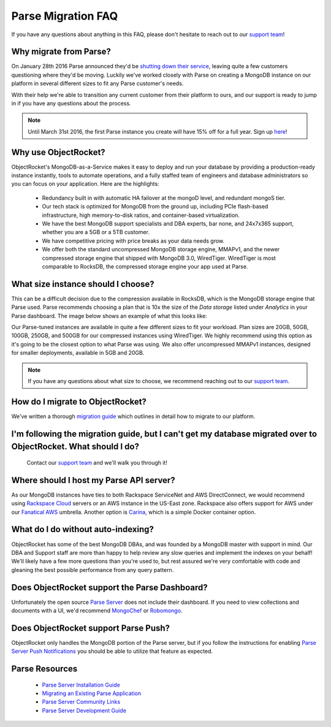 Parse Migration FAQ
===================

If you have any questions about anything in this FAQ, please don't hesitate to reach out to our `support team <mailto:support@objectrocket.com>`_!

Why migrate from Parse?
~~~~~~~~~~~~~~~~~~~~~~~

On January 28th 2016 Parse announced they'd be `shutting down their service <http://blog.parse.com/announcements/moving-on/>`_, leaving quite a few customers questioning where they'd be moving. Luckily we've worked closely with Parse on creating a MongoDB instance on our platform in several different sizes to fit any Parse customer's needs.

With their help we're able to transition any current customer from their platform to ours, and our support is ready to jump in if you have any questions about the process.

.. note::

    Until March 31st 2016, the first Parse instance you create will have 15% off for a full year. Sign up `here <https://objectrocket.com/parse>`_!

Why use ObjectRocket?
~~~~~~~~~~~~~~~~~~~~~

ObjectRocket's MongoDB-as-a-Service makes it easy to deploy and run your database by providing a production-ready instance instantly, tools to automate operations, and a fully staffed team of engineers and database administrators so you can focus on your application. Here are the highlights:

    * Redundancy built in with automatic HA failover at the mongoD level, and redundant mongoS tier.
    * Our tech stack is optimized for MongoDB from the ground up, including PCIe flash-based infrastructure, high memory-to-disk ratios, and container-based virtualization.
    * We have the best MongoDB support specialists and DBA experts, bar none, and 24x7x365 support, whether you are a 5GB or a 5TB customer.
    * We have competitive pricing with price breaks as your data needs grow.
    * We offer both the standard uncompressed MongoDB storage engine, MMAPv1, and the newer compressed storage engine that shipped with MongoDB 3.0, WiredTiger. WiredTiger is most comparable to RocksDB, the compressed storage engine your app used at Parse.

What size instance should I choose?
~~~~~~~~~~~~~~~~~~~~~~~~~~~~~~~~~~~

This can be a difficult decision due to the compression available in RocksDB, which is the MongoDB storage engine that Parse used. Parse recommends choosing a plan that is 10x the size of the `Data storage` listed under `Analytics` in your Parse dashboard. The image below shows an example of what this looks like:

.. image:: images/parse_data_storage.png
   :align: center

Our Parse-tuned instances are available in quite a few different sizes to fit your workload. Plan sizes are 20GB, 50GB, 100GB, 250GB, and 500GB for our compressed instances using WiredTiger. We highly recommend using this option as it's going to be the closest option to what Parse was using. We also offer uncompressed MMAPv1 instances, designed for smaller deployments, available in 5GB and 20GB.

.. note::

    If you have any questions about what size to choose, we recommend reaching out to our `support team <mailto:support@objectrocket.com>`_.

How do I migrate to ObjectRocket?
~~~~~~~~~~~~~~~~~~~~~~~~~~~~~~~~~

We've written a thorough `migration guide <https://objectrocket.com/blog/mongodb/move-your-parse-data-to-objectrocket>`_ which outlines in detail how to migrate to our platform.

I'm following the migration guide, but I can't get my database migrated over to ObjectRocket. What should I do?
~~~~~~~~~~~~~~~~~~~~~~~~~~~~~~~~~~~~~~~~~~~~~~~~~~~~~~~~~~~~~~~~~~~~~~~~~~~~~~~~~~~~~~~~~~~~~~~~~~~~~~~~~~~~~~~

 Contact our `support team <mailto:support@objectrocket.com>`_ and we'll walk you through it!

Where should I host my Parse API server?
~~~~~~~~~~~~~~~~~~~~~~~~~~~~~~~~~~~~~~~~

As our MongoDB instances have ties to both Rackspace ServiceNet and AWS DirectConnect, we would recommend using `Rackspace Cloud <https://www.rackspace.com/en-us/cloud>`_ servers or an AWS instance in the US-East zone. Rackspace also offers support for AWS under our `Fanatical AWS <https://www.rackspace.com/en-us/managed-aws>`_ umbrella. Another option is `Carina <https://getcarina.com/>`_, which is a simple Docker container option.

What do I do without auto-indexing?
~~~~~~~~~~~~~~~~~~~~~~~~~~~~~~~~~~~

ObjectRocket has some of the best MongoDB DBAs, and was founded by a MongoDB master with support in mind. Our DBA and Support staff are more than happy to help review any slow queries and implement the indexes on your behalf! We'll likely have a few more questions than you're used to, but rest assured we're very comfortable with code and gleaning the best possible performance from any query pattern.

Does ObjectRocket support the Parse Dashboard?
~~~~~~~~~~~~~~~~~~~~~~~~~~~~~~~~~~~~~~~~~~~~~~

Unfortunately the open source `Parse Server <https://github.com/ParsePlatform/parse-server>`_ does not include their dashboard. If you need to view collections and documents with a UI, we'd recommend `MongoChef <http://3t.io/>`_ or `Robomongo <https://robomongo.org/>`_.

Does ObjectRocket support Parse Push?
~~~~~~~~~~~~~~~~~~~~~~~~~~~~~~~~~~~~~

ObjectRocket only handles the MongoDB portion of the Parse server, but if you follow the instructions for enabling `Parse Server Push Notifications <http://blog.parse.com/announcements/parse-server-push-notifications/>`_ you should be able to utilize that feature as expected.

Parse Resources
~~~~~~~~~~~~~~~

    * `Parse Server Installation Guide <https://github.com/ParsePlatform/parse-server>`_
    * `Migrating an Existing Parse Application <https://github.com/ParsePlatform/parse-server/wiki/Migrating-an-Existing-Parse-App>`_
    * `Parse Server Community Links <https://github.com/ParsePlatform/parse-server/wiki#community-links>`_
    * `Parse Server Development Guide <https://github.com/ParsePlatform/parse-server/wiki/Development-Guide>`_
